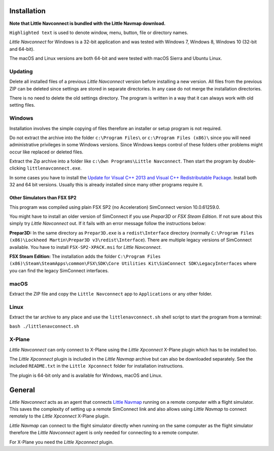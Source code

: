 Installation
------------

**Note that Little Navconnect is bundled with the Little Navmap
download.**

``Highlighted text`` is used to denote window, menu, button, file or
directory names.

*Little Navconnect* for Windows is a 32-bit application and was tested
with Windows 7, Windows 8, Windows 10 (32-bit and 64-bit).

The macOS and Linux versions are both 64-bit and were tested with macOS
Sierra and Ubuntu Linux.

Updating
~~~~~~~~

Delete all installed files of a previous *Little Navconnect* version
before installing a new version. All files from the previous ZIP can be
deleted since settings are stored in separate directories. In any case
do not merge the installation directories.

There is no need to delete the old settings directory. The program is
written in a way that it can always work with old setting files.

Windows
~~~~~~~

Installation involves the simple copying of files therefore an installer
or setup program is not required.

Do not extract the archive into the folder ``c:\Program Files\`` or
``c:\Program Files (x86)\`` since you will need administrative
privileges in some Windows versions. Since Windows keeps control of
these folders other problems might occur like replaced or deleted files.

Extract the Zip archive into a folder like
``c:\Own Programs\Little Navconnect``. Then start the program by
double-clicking ``littlenavconnect.exe``.

In some cases you have to install the `Update for Visual C++ 2013 and
Visual C++ Redistributable
Package <https://support.microsoft.com/en-us/help/3179560/update-for-visual-c-2013-and-visual-c-redistributable-package>`__.
Install both 32 and 64 bit versions. Usually this is already installed
since many other programs require it.

Other Simulators than FSX SP2
^^^^^^^^^^^^^^^^^^^^^^^^^^^^^

This program was compiled using plain FSX SP2 (no Acceleration)
SimConnect version 10.0.61259.0.

You might have to install an older version of SimConnect if you use
*Prepar3D* or *FSX Steam Edition*. If not sure about this simply try
*Little Navconnect* out. If it fails with an error message follow the
instructions below:

**Prepar3D:** In the same directory as ``Prepar3D.exe`` is a
``redist\Interface`` directory (normally
``C:\Program Files (x86)\Lockheed Martin\Prepar3D v3\redist\Interface``).
There are multiple legacy versions of SimConnect available. You have to
install ``FSX-SP2-XPACK.msi`` for *Little Navconnect*.

**FSX Steam Edition:** The installation adds the folder
``C:\Program Files (x86)\Steam\SteamApps\common\FSX\SDK\Core Utilities Kit\SimConnect SDK\LegacyInterfaces``
where you can find the legacy SimConnect interfaces.

macOS
~~~~~

Extract the ZIP file and copy the ``Little Navconnect`` app to
``Applications`` or any other folder.

Linux
~~~~~

Extract the tar archive to any place and use the ``littlenavconnect.sh``
shell script to start the program from a terminal:

``bash ./littlenavconnect.sh``

X-Plane
~~~~~~~

*Little Navconnect* can only connect to X-Plane using the *Little
Xpconnect* X-Plane plugin which has to be installed too.

The *Little Xpconnect* plugin is included in the *Little Navmap* archive
but can also be downloaded separately. See the included ``README.txt``
in the ``Little Xpconnect`` folder for installation instructions.

The plugin is 64-bit only and is available for Windows, macOS and Linux.

General
-------

*Little Navconnect* acts as an agent that connects `Little
Navmap <https://albar965.github.io/littlenavmap.html>`__ running on a
remote computer with a flight simulator. This saves the complexity of
setting up a remote SimConnect link and also allows using *Little
Navmap* to connect remotely to the *Little Xpconnect* X-Plane plugin.

*Little Navmap* can connect to the flight simulator directly when
running on the same computer as the flight simulator therefore the
*Little Navconnect* agent is only needed for connecting to a remote
computer.

For X-Plane you need the *Little Xpconnect* plugin.
